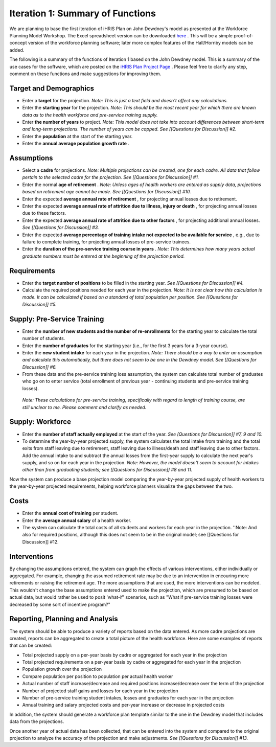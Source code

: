 Iteration 1: Summary of Functions
=================================

We are planning to base the first iteration of iHRIS Plan on John Dewdney's model as presented at the Workforce Planning Model Workshop. The Excel spreadsheet version can be downloaded  `here <http://pcwww.liv.ac.uk/~martinea/hrtools/Dewdney%20demonstration%20Workforce%20Model-Organisation.xls>`_ . This will be a simple proof-of-concept version of the workforce planning software; later more complex features of the Hall/Hornby models can be added. 

The following is a summary of the functions of Iteration 1 based on the John Dewdney model. This is a summary of the use cases for the software, which are posted on the  `iHRIS Plan Project Page <http://www.capacityproject.org/hris/suite/ihris_plan.php>`_ . Please feel free to clarify any step, comment on these functions and make suggestions for improving them.

Target and Demographics
^^^^^^^^^^^^^^^^^^^^^^^

* Enter a **target**  for the projection. *Note: This is just a text field and doesn't affect any calculations.*
* Enter the **starting year**  for the projection. *Note: This should be the most recent year for which there are known data as to the health workforce and pre-service training supply.*
* Enter **the number of years**  to project. *Note: This model does not take into account differences between short-term and long-term projections. The number of years can be capped. See [[Questions for Discussion]] #2.*
* Enter the **population**  at the start of the starting year.
* Enter the **annual average population growth rate** .

Assumptions
^^^^^^^^^^^

* Select a **cadre**  for projections. *Note: Multiple projections can be created, one for each cadre. All data that follow pertain to the selected cadre for the projection. See [[Questions for Discussion]] #1.*
* Enter the normal **age of retirement** . *Note: Unless ages of health workers are entered as supply data, projections based on retirement age cannot be made. See [[Questions for Discussion]] #10.*
* Enter the expected **average annual rate of retirement** , for projecting annual losses due to retirement.
* Enter the expected **average annual rate of attrition due to illness, injury or death** , for projecting annual losses due to these factors.
* Enter the expected **average annual rate of attrition due to other factors** , for projecting additional annual losses. *See [[Questions for Discussion]] #3.*
* Enter the expected **average percentage of training intake not expected to be available for service** , e.g., due to failure to complete training, for projecting annual losses of pre-service trainees.
* Enter the **duration of the pre-service training course in years** . *Note: This determines how many years actual graduate numbers must be entered at the beginning of the projection period.*

Requirements
^^^^^^^^^^^^

* Enter the **target number of positions**  to be filled in the starting year. *See [[Questions for Discussion]] #4.*
* Calculate the required positions needed for each year in the projection. *Note: It is not clear how this calculation is made. It can be calculated if based on a standard of total population per position. See [[Questions for Discussion]] #5.*

Supply: Pre-Service Training
^^^^^^^^^^^^^^^^^^^^^^^^^^^^

* Enter the **number of new students and the number of re-enrollments**  for the starting year to calculate the total number of students.
* Enter the **number of graduates**  for the starting year (i.e., for the first 3 years for a 3-year course).
* Enter the **new student intake**  for each year in the projection. *Note: There should be a way to enter an assumption and calculate this automatically, but there does not seem to be one in the Dewdney model. See [[Questions for Discussion]] #6.*
* From these data and the pre-service training loss assumption, the system can calculate total number of graduates who go on to enter service (total enrollment of previous year - continuing students and pre-service training losses).

 *Note: These calculations for pre-service training, specifically with regard to length of training course, are still unclear to me. Please comment and clarify as needed.* 

Supply: Workforce
^^^^^^^^^^^^^^^^^

* Enter the **number of staff actually employed**  at the start of the year. *See [Questions for Discussion]] #7, 9 and 10.*
* To determine the year-by-year projected supply, the system calculates the total intake from training and the total exits from staff leaving due to retirement, staff leaving due to illness/death and staff leaving due to other factors. Add the annual intake to and subtract the annual losses from the first-year supply to calculate the next year's supply, and so on for each year in the projection. *Note: However, the model doesn't seem to account for intakes other than from graduating students; see [[Questions for Discussion]] #8 and 11.*

Now the system can produce a base projection model comparing the year-by-year projected supply of health workers to the year-by-year projected requirements, helping workforce planners visualize the gaps between the two.

Costs
^^^^^

* Enter the **annual cost of training**  per student.
* Enter the **average annual salary**  of a health worker.
* The system can calculate the total costs of all students and workers for each year in the projection. ''Note: And also for required positions, although this does not seem to be in the original model; see [[Questions for Discussion]] #12.

Interventions
^^^^^^^^^^^^^

By changing the assumptions entered, the system can graph the effects of various interventions, either individually or aggregated. For example, changing the assumed retirement rate may be due to an intervention in encouring more retirements or raising the retirement age. The more assumptions that are used, the more interventions can be modeled. This wouldn't change the base assumptions entered used to make the projection, which are presumed to be based on actual data, but would rather be used to posit 'what-if' scenarios, such as "What if pre-service training losses were decreased by some sort of incentive program?"

Reporting, Planning and Analysis
^^^^^^^^^^^^^^^^^^^^^^^^^^^^^^^^

The system should be able to produce a variety of reports based on the data entered. As more cadre projections are created, reports can be aggregated to create a total picture of the health workforce. Here are some examples of reports that can be created:

* Total projected supply on a per-year basis by cadre or aggregated for each year in the projection
* Total projected requirements on a per-year basis by cadre or aggregated for each year in the projection
* Population growth over the projection
* Compare population per position to population per actual health worker
* Actual number of staff increase/decrease and required positions increase/decrease over the term of the projection
* Number of projected staff gains and losses for each year in the projection
* Number of pre-service training student intakes, losses and graduates for each year in the projection
* Annual training and salary projected costs and per-year increase or decrease in projected costs

In addition, the system should generate a workforce plan template similar to the one in the Dewdney model that includes data from the projections.

Once another year of actual data has been collected, that can be entered into the system and compared to the original projection to analyze the accuracy of the projection and make adjustments. *See [[Questions for Discussion]] #13.* 

